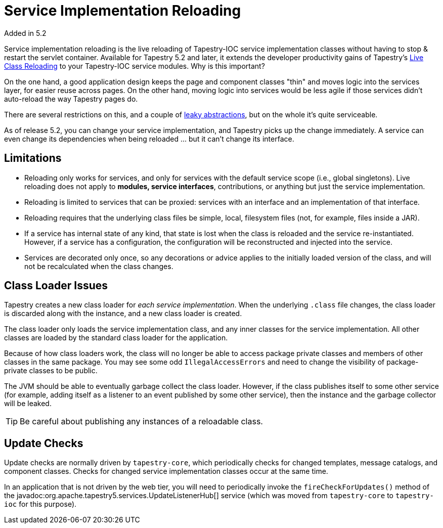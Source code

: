 = Service Implementation Reloading
Added in 5.2

Service implementation reloading is the live reloading of Tapestry-IOC service implementation classes without having to stop & restart the servlet container.
Available for Tapestry 5.2 and later, it extends the developer productivity gains of Tapestry's xref:class-reloading.adoc[Live Class Reloading] to your Tapestry-IOC service modules.
Why is this important?

On the one hand, a good application design keeps the page and component classes "thin" and moves logic into the services layer, for easier reuse across pages.
On the other hand, moving logic into services would be less agile if those services didn't auto-reload the way Tapestry pages do.

There are several restrictions on this, and a couple of http://en.wikipedia.org/wiki/Leaky_abstraction[leaky abstractions], but on the whole it's quite serviceable.

As of release 5.2, you can change your service implementation, and Tapestry picks up the change immediately.
A service can even change its dependencies when being reloaded ... but it can't change its interface.

== Limitations
* Reloading only works for services, and only for services with the default service scope (i.e., global singletons).
Live reloading does not apply to *modules, service interfaces*, contributions, or anything but just the service implementation.

* Reloading is limited to services that can be proxied: services with an interface and an implementation of that interface.

* Reloading requires that the underlying class files be simple, local, filesystem files (not, for example, files inside a JAR).

* If a service has internal state of any kind, that state is lost when the class is reloaded and the service re-instantiated.
However, if a service has a configuration, the configuration will be reconstructed and injected into the service.

* Services are decorated only once, so any decorations or advice applies to the initially loaded version of the class, and will not be recalculated when the class changes.

== Class Loader Issues
Tapestry creates a new class loader for _each service implementation_.
When the underlying `.class` file changes, the class loader is discarded along with the instance, and a new class loader is created.

The class loader only loads the service implementation class, and any inner classes for the service implementation.
All other classes are loaded by the standard class loader for the application.

Because of how class loaders work, the class will no longer be able to access package private classes and members of other classes in the same package.
You may see some odd `IllegalAccessErrors` and need to change the visibility of package-private classes to be public.

The JVM should be able to eventually garbage collect the class loader.
However, if the class publishes itself to some other service (for example, adding itself as a listener to an event published by some other service), then the instance and the garbage collector will be leaked.

TIP: Be careful about publishing any instances of a reloadable class.

== Update Checks
Update checks are normally driven by `tapestry-core`, which periodically checks for changed templates, message catalogs, and component classes.
Checks for changed service implementation classes occur at the same time.

In an application that is not driven by the web tier, you will need to periodically invoke the `fireCheckForUpdates()` method of the javadoc:org.apache.tapestry5.services.UpdateListenerHub[] service (which was moved from `tapestry-core` to `tapestry-ioc` for this purpose).
